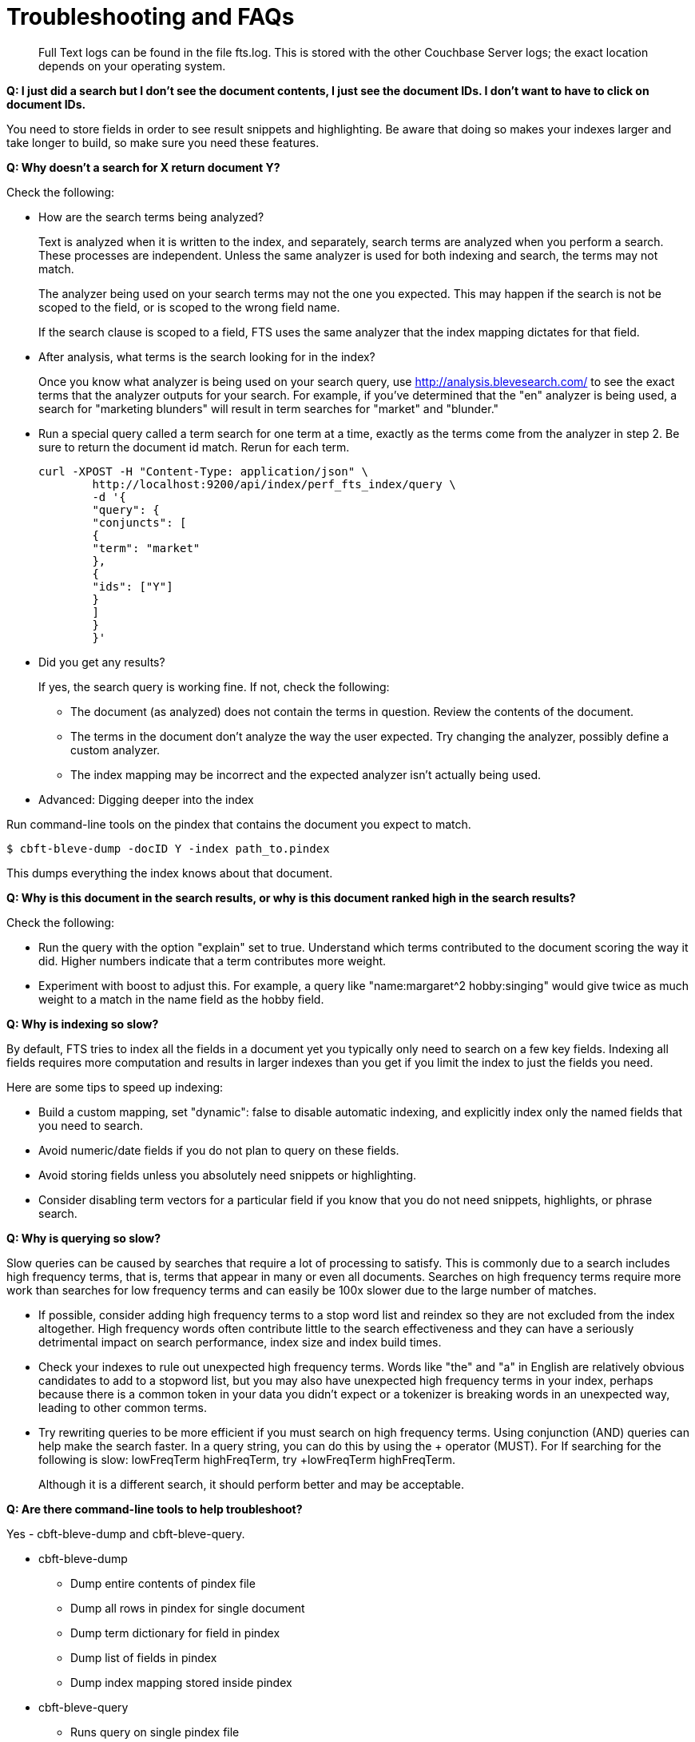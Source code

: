 [#topic_vyq_pwy_gw]
= Troubleshooting and FAQs

[abstract]
Full Text logs can be found in the file fts.log.
This is stored with the other Couchbase Server logs; the exact location depends on your operating system.

*Q: I just did a search but I don’t see the document contents, I just see the document IDs.
I don’t want to have to click on document IDs.*

You need to store fields in order to see result snippets and highlighting.
Be aware that doing so makes your indexes larger and take longer to build, so make sure you need these features.

*Q: Why doesn’t a search for X return document Y?*

Check the following:

* How are the search terms being analyzed?
+
Text is analyzed when it is written to the index, and separately, search terms are analyzed when you perform a search.
These processes are independent.
Unless the same analyzer is used for both indexing and search, the terms may not match.
+
{blank}
+
The analyzer being used on your search terms may not the one you expected.
This may happen if the search is not be scoped to the field, or is scoped to the wrong field name.
+
{blank}
+
If the search clause is scoped to a field, FTS uses the same analyzer that the index mapping dictates for that field.

* After analysis, what terms is the search looking for in the index?
+
Once you know what analyzer is being used on your search query, use http://analysis.blevesearch.com/ to see the exact terms that the analyzer outputs for your search.
For example, if you’ve determined that the "en" analyzer is being used, a search for "marketing blunders" will result in term searches for "market" and "blunder."

* Run a special query called a term search for one term at a time, exactly as the terms come from the analyzer in step 2.
Be sure to return the document id match.
Rerun for each term.
+
----
curl -XPOST -H "Content-Type: application/json" \
        http://localhost:9200/api/index/perf_fts_index/query \
        -d '{
        "query": {
        "conjuncts": [
        {
        "term": "market"
        },
        {
        "ids": ["Y"]
        }
        ]
        }
        }'
----

* Did you get any results?
+
If yes, the search query is working fine.
If not, check the following:

 ** The document (as analyzed) does not contain the terms in question.
Review the contents of the document.
 ** The terms in the document don’t analyze the way the user expected.
Try changing the analyzer, possibly define a custom analyzer.
 ** The index mapping may be incorrect and the expected analyzer isn’t actually being used.

* Advanced: Digging deeper into the index

Run command-line tools on the pindex that contains the document you expect to match.

 $ cbft-bleve-dump -docID Y -index path_to.pindex

{blank}

This dumps everything the index knows about that document.

*Q: Why is this document in the search results, or why is this document ranked high in the search results?*

Check the following:

* Run the query with the option "explain" set to true.
Understand which terms contributed to the document scoring the way it did.
Higher numbers indicate that a term contributes more weight.
* Experiment with boost to adjust this.
For example, a query like "name:margaret^2 hobby:singing" would give twice as much weight to a match in the name field as the hobby field.

*Q: Why is indexing so slow?*

By default, FTS tries to index all the fields in a document yet you typically only need to search on a few key fields.
Indexing all fields requires more computation and results in larger indexes than you get if you limit the index to just the fields you need.

Here are some tips to speed up indexing:

* Build a custom mapping, set "dynamic": false to disable automatic indexing, and explicitly index only the named fields that you need to search.
* Avoid numeric/date fields if you do not plan to query on these fields.
* Avoid storing fields unless you absolutely need snippets or highlighting.
* Consider disabling term vectors for a particular field if you know that you do not need snippets, highlights, or phrase search.

*Q: Why is querying so slow?*

Slow queries can be caused by searches that require a lot of processing to satisfy.
This is commonly due to a search includes high frequency terms, that is, terms that appear in many or even all documents.
Searches on high frequency terms require more work than searches for low frequency terms and can easily be 100x slower due to the large number of matches.

* If possible, consider adding high frequency terms to a stop word list and reindex so they are not excluded from the index altogether.
High frequency words often contribute little to the search effectiveness and they can have a seriously detrimental impact on search performance, index size and index build times.
* Check your indexes to rule out unexpected high frequency terms.
Words like "the" and "a" in English are relatively obvious candidates to add to a stopword list, but you may also have unexpected high frequency terms in your index, perhaps because there is a common token in your data you didn’t expect or a tokenizer is breaking words in an unexpected way, leading to other common terms.
* Try rewriting queries to be more efficient if you must search on high frequency terms.
Using conjunction (AND) queries can help make the search faster.
In a query string, you can do this by using the + operator (MUST).
For If searching for the following is slow: lowFreqTerm highFreqTerm, try +lowFreqTerm highFreqTerm.
+
Although it is a different search, it should perform better and may be acceptable.

*Q: Are there command-line tools to help troubleshoot?*

Yes - cbft-bleve-dump and cbft-bleve-query.

* cbft-bleve-dump
 ** Dump entire contents of pindex file
 ** Dump all rows in pindex for single document
 ** Dump term dictionary for field in pindex
 ** Dump list of fields in pindex
 ** Dump index mapping stored inside pindex
* cbft-bleve-query
 ** Runs query on single pindex file
